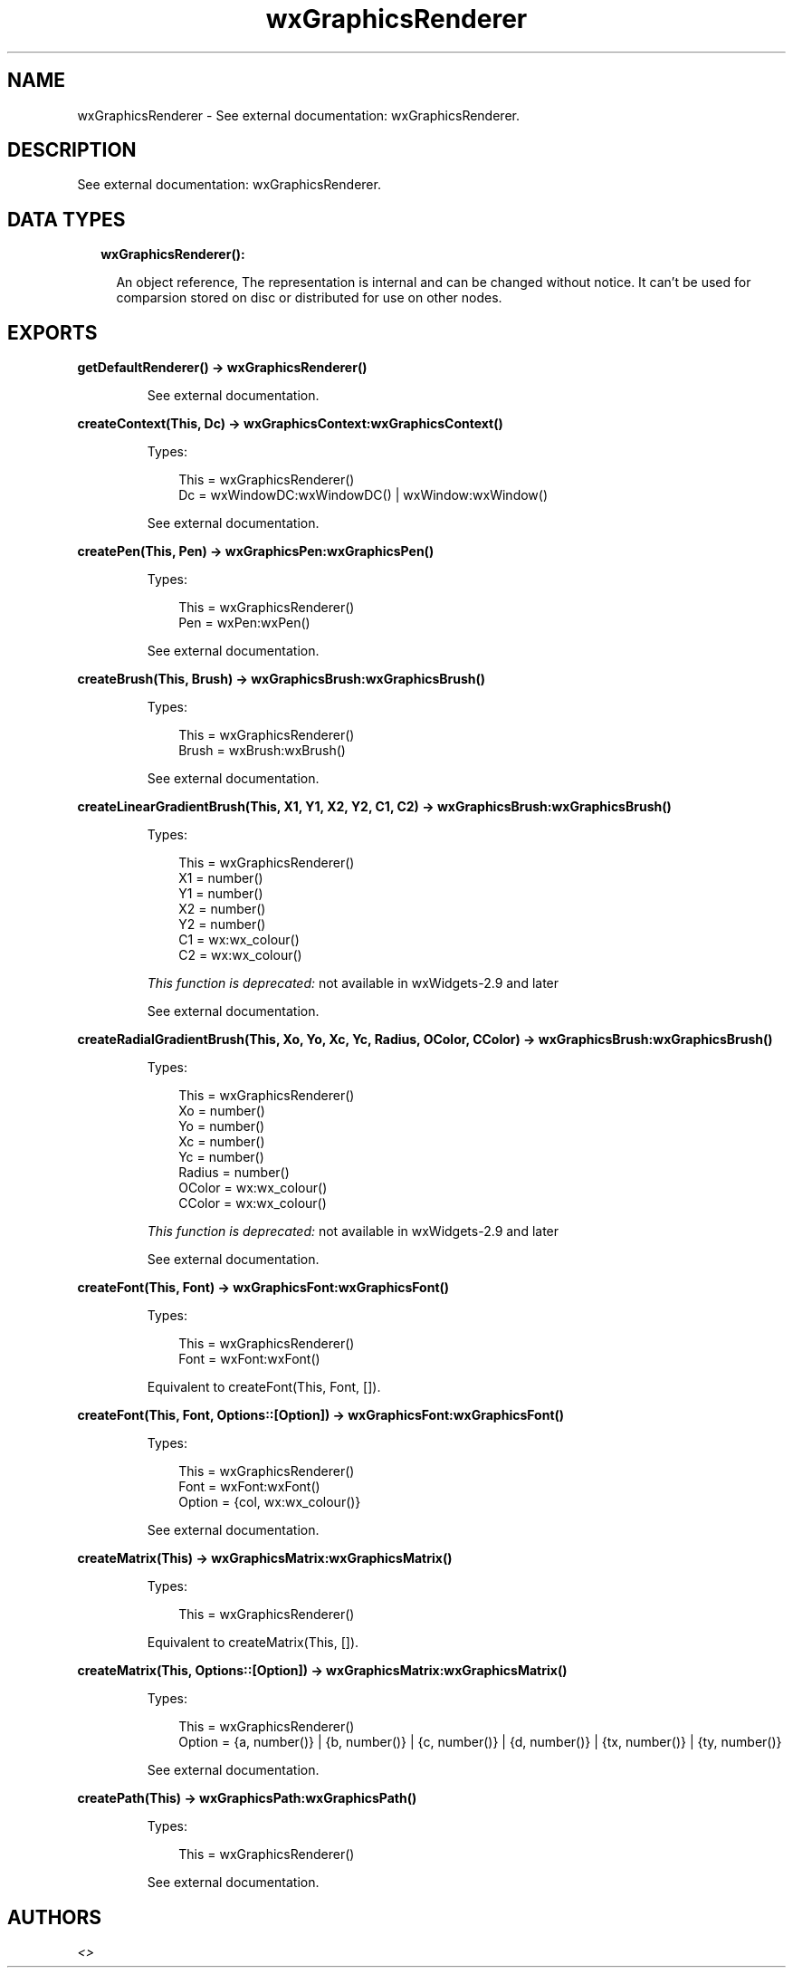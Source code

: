.TH wxGraphicsRenderer 3 "wx 1.9.1" "" "Erlang Module Definition"
.SH NAME
wxGraphicsRenderer \- See external documentation: wxGraphicsRenderer.
.SH DESCRIPTION
.LP
See external documentation: wxGraphicsRenderer\&.
.SH "DATA TYPES"

.RS 2
.TP 2
.B
wxGraphicsRenderer():

.RS 2
.LP
An object reference, The representation is internal and can be changed without notice\&. It can\&'t be used for comparsion stored on disc or distributed for use on other nodes\&.
.RE
.RE
.SH EXPORTS
.LP
.B
getDefaultRenderer() -> wxGraphicsRenderer()
.br
.RS
.LP
See external documentation\&.
.RE
.LP
.B
createContext(This, Dc) -> wxGraphicsContext:wxGraphicsContext()
.br
.RS
.LP
Types:

.RS 3
This = wxGraphicsRenderer()
.br
Dc = wxWindowDC:wxWindowDC() | wxWindow:wxWindow()
.br
.RE
.RE
.RS
.LP
See external documentation\&.
.RE
.LP
.B
createPen(This, Pen) -> wxGraphicsPen:wxGraphicsPen()
.br
.RS
.LP
Types:

.RS 3
This = wxGraphicsRenderer()
.br
Pen = wxPen:wxPen()
.br
.RE
.RE
.RS
.LP
See external documentation\&.
.RE
.LP
.B
createBrush(This, Brush) -> wxGraphicsBrush:wxGraphicsBrush()
.br
.RS
.LP
Types:

.RS 3
This = wxGraphicsRenderer()
.br
Brush = wxBrush:wxBrush()
.br
.RE
.RE
.RS
.LP
See external documentation\&.
.RE
.LP
.B
createLinearGradientBrush(This, X1, Y1, X2, Y2, C1, C2) -> wxGraphicsBrush:wxGraphicsBrush()
.br
.RS
.LP
Types:

.RS 3
This = wxGraphicsRenderer()
.br
X1 = number()
.br
Y1 = number()
.br
X2 = number()
.br
Y2 = number()
.br
C1 = wx:wx_colour()
.br
C2 = wx:wx_colour()
.br
.RE
.RE
.RS
.LP
\fIThis function is deprecated: \fR\&not available in wxWidgets-2\&.9 and later
.LP
See external documentation\&.
.RE
.LP
.B
createRadialGradientBrush(This, Xo, Yo, Xc, Yc, Radius, OColor, CColor) -> wxGraphicsBrush:wxGraphicsBrush()
.br
.RS
.LP
Types:

.RS 3
This = wxGraphicsRenderer()
.br
Xo = number()
.br
Yo = number()
.br
Xc = number()
.br
Yc = number()
.br
Radius = number()
.br
OColor = wx:wx_colour()
.br
CColor = wx:wx_colour()
.br
.RE
.RE
.RS
.LP
\fIThis function is deprecated: \fR\&not available in wxWidgets-2\&.9 and later
.LP
See external documentation\&.
.RE
.LP
.B
createFont(This, Font) -> wxGraphicsFont:wxGraphicsFont()
.br
.RS
.LP
Types:

.RS 3
This = wxGraphicsRenderer()
.br
Font = wxFont:wxFont()
.br
.RE
.RE
.RS
.LP
Equivalent to createFont(This, Font, [])\&.
.RE
.LP
.B
createFont(This, Font, Options::[Option]) -> wxGraphicsFont:wxGraphicsFont()
.br
.RS
.LP
Types:

.RS 3
This = wxGraphicsRenderer()
.br
Font = wxFont:wxFont()
.br
Option = {col, wx:wx_colour()}
.br
.RE
.RE
.RS
.LP
See external documentation\&.
.RE
.LP
.B
createMatrix(This) -> wxGraphicsMatrix:wxGraphicsMatrix()
.br
.RS
.LP
Types:

.RS 3
This = wxGraphicsRenderer()
.br
.RE
.RE
.RS
.LP
Equivalent to createMatrix(This, [])\&.
.RE
.LP
.B
createMatrix(This, Options::[Option]) -> wxGraphicsMatrix:wxGraphicsMatrix()
.br
.RS
.LP
Types:

.RS 3
This = wxGraphicsRenderer()
.br
Option = {a, number()} | {b, number()} | {c, number()} | {d, number()} | {tx, number()} | {ty, number()}
.br
.RE
.RE
.RS
.LP
See external documentation\&.
.RE
.LP
.B
createPath(This) -> wxGraphicsPath:wxGraphicsPath()
.br
.RS
.LP
Types:

.RS 3
This = wxGraphicsRenderer()
.br
.RE
.RE
.RS
.LP
See external documentation\&.
.RE
.SH AUTHORS
.LP

.I
<>